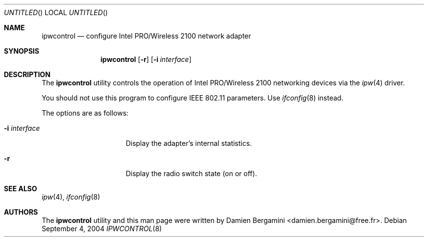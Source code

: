 .\"	$OpenBSD: src/sbin/ipwcontrol/Attic/ipwcontrol.8,v 1.4 2004/11/21 23:52:56 jmc Exp $
.\"
.\" Copyright (c) 2004
.\"	Damien Bergamini <damien.bergamini@free.fr>. All rights reserved.
.\"
.\" Redistribution and use in source and binary forms, with or without
.\" modification, are permitted provided that the following conditions
.\" are met:
.\" 1. Redistributions of source code must retain the above copyright
.\"    notice unmodified, this list of conditions, and the following
.\"    disclaimer.
.\" 2. Redistributions in binary form must reproduce the above copyright
.\"    notice, this list of conditions and the following disclaimer in the
.\"    documentation and/or other materials provided with the distribution.
.\"
.\" THIS SOFTWARE IS PROVIDED BY THE AUTHOR AND CONTRIBUTORS ``AS IS'' AND
.\" ANY EXPRESS OR IMPLIED WARRANTIES, INCLUDING, BUT NOT LIMITED TO, THE
.\" IMPLIED WARRANTIES OF MERCHANTABILITY AND FITNESS FOR A PARTICULAR PURPOSE
.\" ARE DISCLAIMED.  IN NO EVENT SHALL THE AUTHOR OR CONTRIBUTORS BE LIABLE
.\" FOR ANY DIRECT, INDIRECT, INCIDENTAL, SPECIAL, EXEMPLARY, OR CONSEQUENTIAL
.\" DAMAGES (INCLUDING, BUT NOT LIMITED TO, PROCUREMENT OF SUBSTITUTE GOODS
.\" OR SERVICES; LOSS OF USE, DATA, OR PROFITS; OR BUSINESS INTERRUPTION)
.\" HOWEVER CAUSED AND ON ANY THEORY OF LIABILITY, WHETHER IN CONTRACT, STRICT
.\" LIABILITY, OR TORT (INCLUDING NEGLIGENCE OR OTHERWISE) ARISING IN ANY WAY
.\" OUT OF THE USE OF THIS SOFTWARE, EVEN IF ADVISED OF THE POSSIBILITY OF
.\" SUCH DAMAGE.
.\"
.Dd September 4, 2004
.Os
.Dt IPWCONTROL 8
.Sh NAME
.Nm ipwcontrol
.Nd configure Intel PRO/Wireless 2100 network adapter
.Sh SYNOPSIS
.Nm
.Op Fl r
.Op Fl i Ar interface
.Sh DESCRIPTION
The
.Nm
utility controls the operation of Intel PRO/Wireless 2100 networking
devices via the
.Xr ipw 4
driver.
.Pp
You should not use this program to configure IEEE 802.11 parameters.
Use
.Xr ifconfig 8
instead.
.Pp
The options are as follows:
.Bl -tag -width "-i interfaceXX"
.It Fl i Ar interface
Display the adapter's internal statistics.
.It Fl r
Display the radio switch state (on or off).
.El
.Sh SEE ALSO
.Xr ipw 4 ,
.Xr ifconfig 8
.Sh AUTHORS
The
.Nm
utility and this man page were written by
.An Damien Bergamini Aq damien.bergamini@free.fr .
